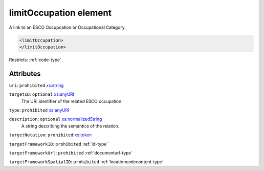 .. _limitoccupation-element:

limitOccupation element
=======================

A link to an ESCO Occupcation or Occupational Category.

.. code-block:: xml

  <limitOccupation>
  </limitOccupation>

Restricts: :ref:`code-type`

Attributes
-----------

``uri``: ``prohibited`` `xs:string <https://www.w3.org/TR/xmlschema11-2/#string>`_
	

``targetID``: ``optional`` `xs:anyURI <https://www.w3.org/TR/xmlschema11-2/#anyURI>`_
	The URI identifier of the related ESCO occupation.

``type``: ``prohibited`` `xs:anyURI <https://www.w3.org/TR/xmlschema11-2/#anyURI>`_
	

``description``: ``optional`` `xs:normalizedString <https://www.w3.org/TR/xmlschema11-2/#normalizedString>`_
	A string describing the semantics of the relation.

``targetNotation``: ``prohibited`` `xs:token <https://www.w3.org/TR/xmlschema11-2/#token>`_
	

``targetFrameworkID``: ``prohibited`` :ref:`id-type`
	

``targetFrameworkUrl``: ``prohibited`` :ref:`documenturl-type`
	

``targetFrameworkSpatialID``: ``prohibited`` :ref:`locationcodecontent-type`
	


